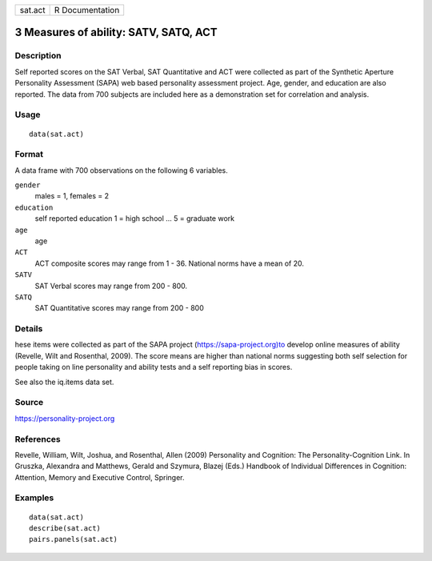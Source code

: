 +---------+-----------------+
| sat.act | R Documentation |
+---------+-----------------+

3 Measures of ability: SATV, SATQ, ACT
--------------------------------------

Description
~~~~~~~~~~~

Self reported scores on the SAT Verbal, SAT Quantitative and ACT were
collected as part of the Synthetic Aperture Personality Assessment
(SAPA) web based personality assessment project. Age, gender, and
education are also reported. The data from 700 subjects are included
here as a demonstration set for correlation and analysis.

Usage
~~~~~

::

    data(sat.act)

Format
~~~~~~

A data frame with 700 observations on the following 6 variables.

``gender``
    males = 1, females = 2

``education``
    self reported education 1 = high school ... 5 = graduate work

``age``
    age

``ACT``
    ACT composite scores may range from 1 - 36. National norms have a
    mean of 20.

``SATV``
    SAT Verbal scores may range from 200 - 800.

``SATQ``
    SAT Quantitative scores may range from 200 - 800

Details
~~~~~~~

hese items were collected as part of the SAPA project
(https://sapa-project.org)to develop online measures of ability
(Revelle, Wilt and Rosenthal, 2009). The score means are higher than
national norms suggesting both self selection for people taking on line
personality and ability tests and a self reporting bias in scores.

See also the iq.items data set.

Source
~~~~~~

https://personality-project.org

References
~~~~~~~~~~

Revelle, William, Wilt, Joshua, and Rosenthal, Allen (2009) Personality
and Cognition: The Personality-Cognition Link. In Gruszka, Alexandra and
Matthews, Gerald and Szymura, Blazej (Eds.) Handbook of Individual
Differences in Cognition: Attention, Memory and Executive Control,
Springer.

Examples
~~~~~~~~

::

    data(sat.act)
    describe(sat.act)
    pairs.panels(sat.act)
